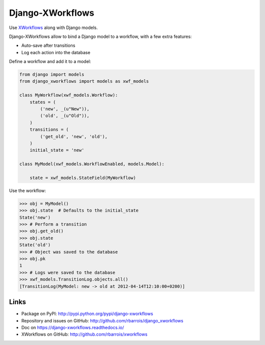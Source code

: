 Django-XWorkflows
=================

.. image:: https://secure.travis-ci.org/rbarrois/django_xworkflows.png?branch=master
    :target: http://travis-ci.org/rbarrois/django_xworkflows/

.. image:: https://img.shields.io/pypi/v/django_xworkflows.svg
    :target: https://django-xworkflows.readthedocs.io/en/latest/changelog.html
    :alt: Latest Version

.. image:: https://img.shields.io/pypi/pyversions/django_xworkflows.svg
    :target: https://pypi.python.org/pypi/django_xworkflows/
    :alt: Supported Python versions

.. image:: https://img.shields.io/pypi/wheel/django_xworkflows.svg
    :target: https://pypi.python.org/pypi/django_xworkflows/
    :alt: Wheel status

.. image:: https://img.shields.io/pypi/l/django_xworkflows.svg
    :target: https://pypi.python.org/pypi/django_xworkflows/
    :alt: License

Use `XWorkflows <http://github.com/rbarrois/xworkflows/>`_ along with Django models.

Django-XWorkflows allow to bind a Django model to a workflow, with a few extra features:

- Auto-save after transitions
- Log each action into the database

Define a workflow and add it to a model:

.. code-block:: python

    from django import models
    from django_xworkflows import models as xwf_models

    class MyWorkflow(xwf_models.Workflow):
        states = (
            ('new', _(u"New")),
            ('old', _(u"Old")),
        )
        transitions = (
            ('get_old', 'new', 'old'),
        )
        initial_state = 'new'

    class MyModel(xwf_models.WorkflowEnabled, models.Model):

        state = xwf_models.StateField(MyWorkflow)

Use the workflow:

.. code-block:: python

    >>> obj = MyModel()
    >>> obj.state  # Defaults to the initial_state
    State('new')
    >>> # Perform a transition
    >>> obj.get_old()
    >>> obj.state
    State('old')
    >>> # Object was saved to the database
    >>> obj.pk
    1
    >>> # Logs were saved to the database
    >>> xwf_models.TransitionLog.objects.all()
    [TransitionLog(MyModel: new -> old at 2012-04-14T12:10:00+0200)]

Links
-----

* Package on PyPI: http://pypi.python.org/pypi/django-xworkflows
* Repository and issues on GitHub: http://github.com/rbarrois/django_xworkflows
* Doc on https://django-xworkflows.readthedocs.io/
* XWorkflows on GitHub: http://github.com/rbarrois/xworkflows


